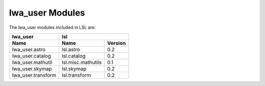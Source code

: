 lwa_user Modules
================

The lwa_user modules included in LSL are:

====================	==================	===========
      lwa_user 		                  lsl
--------------------	-----------------------------------
        Name		       Name		  Version
====================	==================	===========
lwa_user.astro		lsl.astro		0.2
lwa_user.catalog	lsl.catalog		0.2
lwa_user.mathutil	lsl.misc.mathutils	0.1
lwa_user.skymap		lsl.skymap		0.2
lwa_user.transform	lsl.transform		0.2
====================	==================	===========


